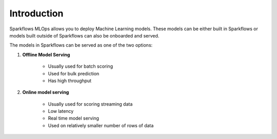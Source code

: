 Introduction
======

Sparkflows MLOps allows you to deploy Machine Learning models. These models can be either built in Sparkflows or models built outside of Sparkflows can also be onboarded and served.

The models in Sparkflows can be served as one of the two options:

#. **Offline Model Serving**

    * Usually used for batch scoring
    * Used for bulk prediction
    * Has high throughput

#. **Online model serving**
   
    * Usually used for scoring streaming data 
    * Low latency
    * Real time model serving
    * Used on relatively smaller number of rows of data

